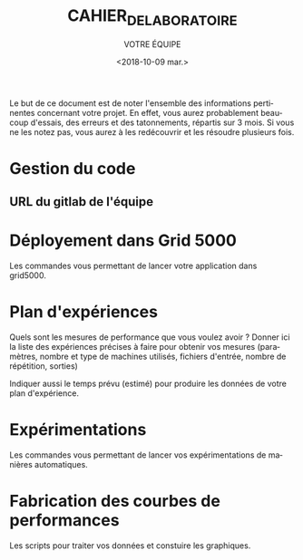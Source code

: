 #+OPTIONS: ':nil *:t -:t ::t <:t H:3 \n:nil ^:t arch:headline
#+OPTIONS: author:t broken-links:nil c:nil creator:nil
#+OPTIONS: d:(not "LOGBOOK") date:t e:t email:nil f:t inline:t num:t
#+OPTIONS: p:nil pri:nil prop:nil stat:t tags:t tasks:t tex:t
#+OPTIONS: timestamp:t title:t toc:t todo:t |:t
#+TITLE: CAHIER_DE_LABORATOIRE
#+DATE: <2018-10-09 mar.>
#+AUTHOR: VOTRE ÉQUIPE
#+EMAIL: 
#+LANGUAGE: fr
#+SELECT_TAGS: export
#+EXCLUDE_TAGS: noexport
#+CREATOR: Emacs 25.2.2 (Org mode 9.1.14)

Le but de ce document est de noter l'ensemble des informations
pertinentes concernant votre projet. En effet, vous aurez probablement
beaucoup d'essais, des erreurs et des tatonnements, répartis sur 3
mois. Si vous ne les notez pas, vous aurez à les redécouvrir et les
résoudre plusieurs fois.

* Gestion du code
** URL du gitlab de l'équipe
* Déployement dans Grid 5000
  Les commandes vous permettant de lancer votre application dans
  grid5000.
* Plan d'expériences
  Quels sont les mesures de performance que vous voulez avoir ? Donner
  ici la liste des expériences précises à faire pour obtenir vos
  mesures (paramètres, nombre et type de machines utilisés, fichiers
  d'entrée, nombre de répétition, sorties)

  Indiquer aussi le temps prévu (estimé) pour produire les données de
  votre plan d'expérience.
* Expérimentations
  Les commandes vous permettant de lancer vos expérimentations de
  manières automatiques.
* Fabrication des courbes de performances
  Les scripts pour traiter vos données et constuire les graphiques.
